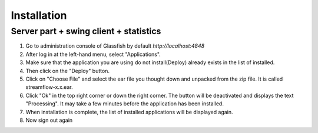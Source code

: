 Installation
============

Server part + swing client + statistics
---------------------------------------

#. Go to administration console of Glassfish by default *http://localhost:4848*

#. After log in at the left-hand menu, select "Applications".
#. Make sure that the application you are using do not install(Deploy) already exists in the list of installed.
#. Then click on the "Deploy" button.
#. Click on "Choose File" and select the ear file you thought down and unpacked from the zip file. It is called streamflow-x.x.ear.
#. Click "Ok" in the top right corner or down the right corner. The button will be deactivated and displays the text "Processing". It may take a few minutes before the application has been installed.
#. When installation is complete, the list of installed applications will be displayed again.
#. Now sign out again
